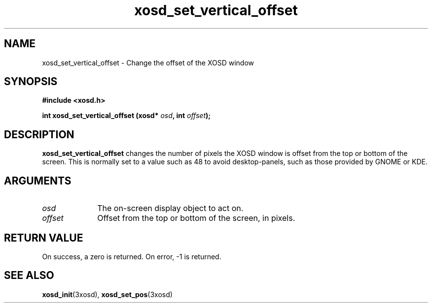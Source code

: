 .\" Hey Emacs! This file is -*- nroff -*- source.
.TH xosd_set_vertical_offset 3xosd "2002-06-25" "X OSD Library"
.SH NAME
xosd_set_vertical_offset \- Change the offset of the XOSD window
.SH SYNOPSIS
.B #include <xosd.h>
.sp
.BI "int xosd_set_vertical_offset (xosd* " osd ", int " offset );
.fi
.SH DESCRIPTION
.B xosd_set_vertical_offset 
changes the number of pixels the XOSD window is offset from the top or
bottom of the screen.
This is normally set to a value such as 48 to avoid desktop-panels,
such as those provided by GNOME or KDE.
.SH ARGUMENTS
.IP \fIosd\fP 1i
The on-screen display object to act on.
.IP \fIoffset\fP 1i
Offset from the top or bottom of the screen, in pixels.
.SH "RETURN VALUE"
On success, a zero is returned.
On error, \-1 is returned.
.SH "SEE ALSO"
.BR xosd_init (3xosd),
.BR xosd_set_pos (3xosd)
